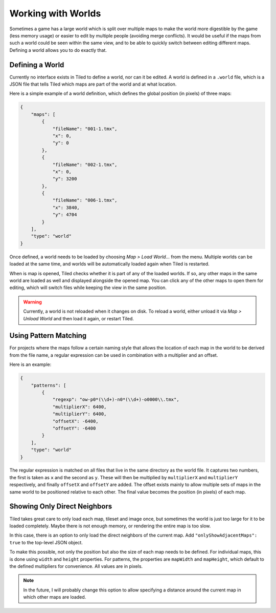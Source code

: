 .. raw:: html

   <div class="new">New in Tiled 1.2</div>

Working with Worlds
===================

Sometimes a game has a large world which is split over multiple maps to make
the world more digestible by the game (less memory usage) or easier to edit by
multiple people (avoiding merge conflicts). It would be useful if the maps
from such a world could be seen within the same view, and to be able to
quickly switch between editing different maps. Defining a world allows you to
do exactly that.

Defining a World
----------------

Currently no interface exists in Tiled to define a world, nor can it be
edited. A world is defined in a ``.world`` file, which is a JSON file that
tells Tiled which maps are part of the world and at what location.

Here is a simple example of a world definition, which defines the global
position (in pixels) of three maps:

.. code:: json

    {
        "maps": [
            {
                "fileName": "001-1.tmx",
                "x": 0,
                "y": 0
            },
            {
                "fileName": "002-1.tmx",
                "x": 0,
                "y": 3200
            },
            {
                "fileName": "006-1.tmx",
                "x": 3840,
                "y": 4704
            }
        ],
        "type": "world"
    }

Once defined, a world needs to be loaded by choosing *Map > Load World...*
from the menu. Multiple worlds can be loaded at the same time, and worlds will
be automatically loaded again when Tiled is restarted.

When is map is opened, Tiled checks whether it is part of any of the loaded
worlds. If so, any other maps in the same world are loaded as well and
displayed alongside the opened map. You can click any of the other maps to
open them for editing, which will switch files while keeping the view in the
same position.

.. warning::

    Currently, a world is not reloaded when it changes on disk. To reload a
    world, either unload it via *Map > Unload World* and then load it again,
    or restart Tiled.

Using Pattern Matching
----------------------

For projects where the maps follow a certain naming style that allows the
location of each map in the world to be derived from the file name, a regular
expression can be used in combination with a multiplier and an offset.

Here is an example:

.. code:: json

    {
        "patterns": [
            {
                "regexp": "ow-p0*(\\d+)-n0*(\\d+)-o0000\\.tmx",
                "multiplierX": 6400,
                "multiplierY": 6400,
                "offsetX": -6400,
                "offsetY": -6400
            }
        ],
        "type": "world"
    }

The regular expression is matched on all files that live in the same directory
as the world file. It captures two numbers, the first is taken as ``x`` and
the second as ``y``. These will then be multiplied by ``multiplierX`` and
``multiplierY`` respectively, and finally ``offsetX`` and ``offsetY`` are
added. The offset exists mainly to allow multiple sets of maps in the same
world to be positioned relative to each other. The final value becomes the
position (in pixels) of each map.

Showing Only Direct Neighbors
-----------------------------

Tiled takes great care to only load each map, tileset and image once, but
sometimes the world is just too large for it to be loaded completely. Maybe
there is not enough memory, or rendering the entire map is too slow.

In this case, there is an option to only load the direct neighbors of the
current map. Add ``"onlyShowAdjacentMaps": true`` to the top-level JSON object.

To make this possible, not only the position but also the size of each map
needs to be defined. For individual maps, this is done using ``width`` and
``height`` properties. For patterns, the properties are ``mapWidth`` and
``mapHeight``, which default to the defined multipliers for convenience. All
values are in pixels.

.. note::

    In the future, I will probably change this option to allow specifying a
    distance around the current map in which other maps are loaded.
